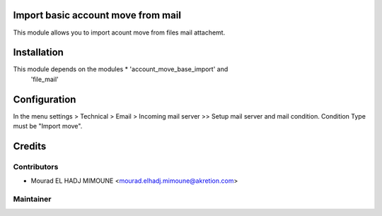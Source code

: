 Import basic account move from mail
===================================

This module allows you to import acount move from files mail attachemt.


Installation
============

This module depends on the modules * 'account_move_base_import' and 
        'file_mail'


Configuration
=============

In the menu settings > Technical > Email > Incoming mail server >> Setup mail server and mail condition. Condition Type must be "Import move".

Credits
=======

Contributors
------------

* Mourad EL HADJ MIMOUNE <mourad.elhadj.mimoune@akretion.com>


Maintainer
----------

.. image:: http://odoo-community.org/logo.png
   :alt: Odoo Community Association
   :target: http://odoo-community.org